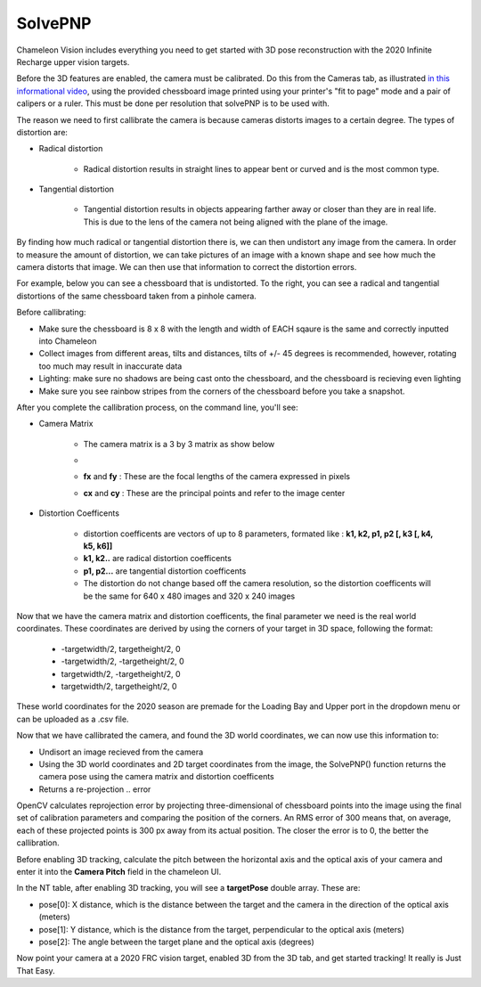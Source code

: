 .. _solvePNP:

SolvePNP
==========

Chameleon Vision includes everything you need to get started with 3D pose reconstruction with the 2020 Infinite Recharge upper vision targets. 


.. image:: /images/solvepnp/box.png
   :alt: Example view of solvePNP with a 2020 FRC vision target.

Before the 3D features are enabled, the camera must be calibrated. Do this from the Cameras tab, as illustrated `in this informational video <https://www.youtube.com/watch?v=gCnwO6idKq4>`_, using the provided chessboard image printed using your printer's "fit to page" mode and a pair of calipers or a ruler.
This must be done per resolution that solvePNP is to be used with. 

The reason we need to first callibrate the camera is because cameras distorts images to a certain degree. The types of distortion are:

- Radical distortion

   - Radical distortion results in straight lines to appear bent or curved and is the most common type.

- Tangential distortion

   - Tangential distortion results in objects appearing farther away or closer than they are in real life. This is due to the lens of the camera not being aligned with the plane of the image.

By finding how much radical or tangential distortion there is, we can then undistort any image from the camera.
In order to measure the amount of distortion, we can take pictures of an image with a known shape and see how much the camera distorts that image.
We can then use that information to correct the distortion errors.

For example, below you can see a chessboard that is undistorted. To the right, you can see a radical and tangential distortions
of the same chessboard taken from a pinhole camera. 

.. image:: /images/solvepnp/distortion.PNG
   :alt: Calibration using the provided chessboard image.


Before callibrating:

- Make sure the chessboard is 8 x 8 with the length and width of EACH sqaure is the same and correctly inputted into Chameleon
- Collect images from different areas, tilts and distances, tilts of +/- 45 degrees is recommended, however, rotating too much may result in inaccurate data 
- Lighting: make sure no shadows are being cast onto the chessboard, and the chessboard is recieving even lighting
- Make sure you see rainbow stripes from the corners of the chessboard before you take a snapshot.

.. image:: /images/solvepnp/Thumb.PNG
   :alt: Calibration using the provided chessboard image.


After you complete the callibration process, on the command line, you'll see:

- Camera Matrix

   - The camera matrix is a 3 by 3 matrix as show below
   - .. image:: /images/solvepnp/camera_matrix.PNG
   - **fx** and **fy** : These are the focal lengths of the camera expressed in pixels
   - **cx** and **cy** : These are the principal points and refer to the image center 

- Distortion Coefficents

   - distortion coefficents are vectors of up to 8 parameters, formated like : **k1, k2, p1, p2 [, k3 [, k4, k5, k6]]**
   - **k1, k2..** are radical distortion coefficents
   - **p1, p2...** are tangential distortion coefficents
   - The distortion do not change based off the camera resolution, so the distortion coefficents will be the same for 640 x 480 images and 320 x 240 images

Now that we have the camera matrix and distortion coefficents, the final parameter we need is the real world coordinates.
These coordinates are derived by using the corners of your target in 3D space, following the format:

   - -targetwidth/2, targetheight/2, 0
   - -targetwidth/2, -targetheight/2, 0
   - targetwidth/2, -targetheight/2, 0
   - targetwidth/2, targetheight/2, 0

These world coordinates for the 2020 season are premade for the Loading Bay and Upper port in the dropdown menu or can
be uploaded as a .csv file.

Now that we have callibrated the camera, and found the 3D world coordinates, we can now use this information to:

- Undisort an image recieved from the camera
- Using the 3D world coordinates and 2D target coordinates from the image, the SolvePNP() function returns the camera pose using the camera matrix and distortion coefficents
- Returns a re-projection .. error

OpenCV calculates reprojection error by projecting three-dimensional of chessboard points into the image using the final set of calibration parameters and comparing the position of the corners. An RMS error of 300 means that, on average, each of these projected points is 300 px away from its actual position.
The closer the error is to 0, the better the callibration. 

Before enabling 3D tracking, calculate the pitch between the horizontal axis and the optical axis of your camera and enter
it into the **Camera Pitch** field in the chameleon UI.

.. image:: /images/solvepnp/pitch.PNG
   :alt: Source: Research Gate


In the NT table, after enabling 3D tracking, you will see a **targetPose** double array. These are:

- pose[0]: X distance, which is the distance between the target and the camera in the direction of the optical axis (meters)
- pose[1]: Y distance, which is the distance from the target, perpendicular to the optical axis (meters)
- pose[2]: The angle between the target plane and the optical axis (degrees)

.. image:: /images/solvepnp/targetPose.PNG
   :alt: Source: Ligerbots vision


Now point your camera at a 2020 FRC vision target, enabled 3D from the 3D tab, and get started tracking!
It really is Just That Easy.